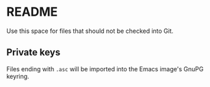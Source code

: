 * README
  Use this space for files that should not be checked into Git.
  
** Private keys
   Files ending with =.asc= will be imported into the Emacs image's GnuPG keyring.
